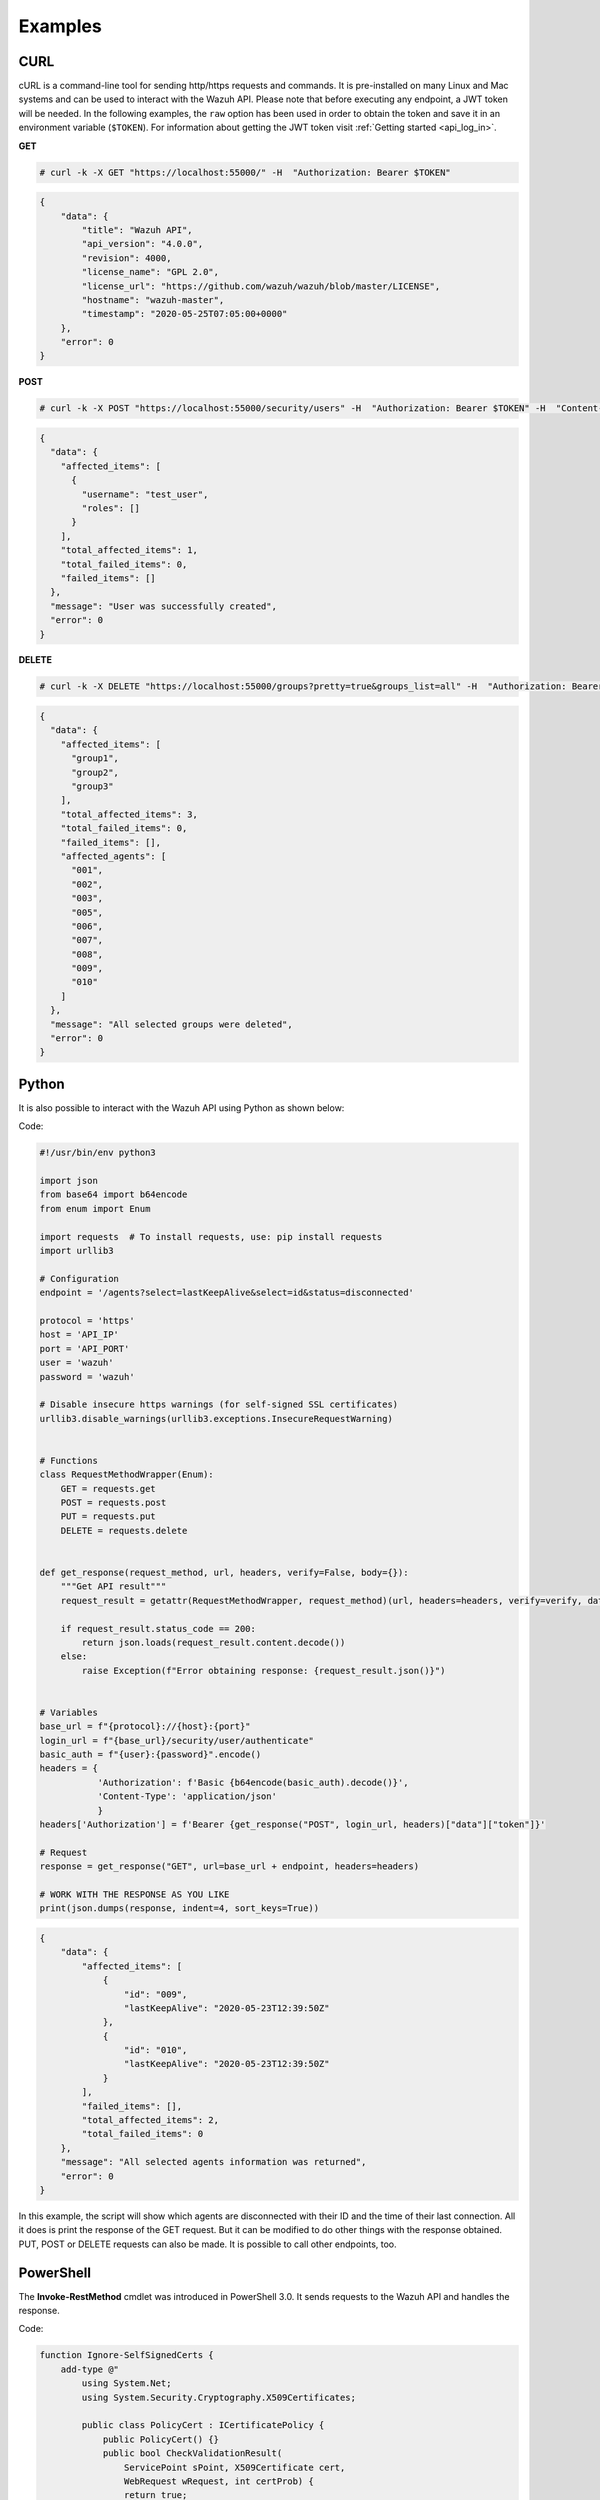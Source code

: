 .. Copyright (C) 2022 Wazuh, Inc.

.. meta::
    :description: Check out some examples of the Wazuh API, an open source RESTful API that allows interaction with the Wazuh manager.
    
.. _api_examples:

Examples
--------

.. _api_curl_label:

CURL
^^^^

cURL is a command-line tool for sending http/https requests and commands. It is pre-installed on many Linux and Mac systems and can be used to interact with the Wazuh API. Please note that before executing any endpoint, a JWT token will be needed. In the following examples, the ``raw`` option has been used in order to obtain the token and save it in an environment variable (``$TOKEN``). For information about getting the JWT token visit :ref:`Getting started <api_log_in>`.

**GET**

.. code-block:: console

    # curl -k -X GET "https://localhost:55000/" -H  "Authorization: Bearer $TOKEN"

.. code-block:: json
    :class: output

    {
        "data": {
            "title": "Wazuh API",
            "api_version": "4.0.0",
            "revision": 4000,
            "license_name": "GPL 2.0",
            "license_url": "https://github.com/wazuh/wazuh/blob/master/LICENSE",
            "hostname": "wazuh-master",
            "timestamp": "2020-05-25T07:05:00+0000"
        },
        "error": 0
    }


**POST**

.. code-block:: console

    # curl -k -X POST "https://localhost:55000/security/users" -H  "Authorization: Bearer $TOKEN" -H  "Content-Type: application/json" -d "{\"username\":\"test_user\",\"password\":\"Test_user1\"}"

.. code-block:: json
    :class: output

    {
      "data": {
        "affected_items": [
          {
            "username": "test_user",
            "roles": []
          }
        ],
        "total_affected_items": 1,
        "total_failed_items": 0,
        "failed_items": []
      },
      "message": "User was successfully created",
      "error": 0
    }


**DELETE**

.. code-block:: console

    # curl -k -X DELETE "https://localhost:55000/groups?pretty=true&groups_list=all" -H  "Authorization: Bearer $TOKEN"

.. code-block:: json
    :class: output

    {
      "data": {
        "affected_items": [
          "group1",
          "group2",
          "group3"
        ],
        "total_affected_items": 3,
        "total_failed_items": 0,
        "failed_items": [],
        "affected_agents": [
          "001",
          "002",
          "003",
          "005",
          "006",
          "007",
          "008",
          "009",
          "010"
        ]
      },
      "message": "All selected groups were deleted",
      "error": 0
    }

.. _api_python-label:

Python
^^^^^^

It is also possible to interact with the Wazuh API using Python as shown below:

Code:

.. code-block:: python

    #!/usr/bin/env python3

    import json
    from base64 import b64encode
    from enum import Enum

    import requests  # To install requests, use: pip install requests
    import urllib3

    # Configuration
    endpoint = '/agents?select=lastKeepAlive&select=id&status=disconnected'

    protocol = 'https'
    host = 'API_IP'
    port = 'API_PORT'
    user = 'wazuh'
    password = 'wazuh'

    # Disable insecure https warnings (for self-signed SSL certificates)
    urllib3.disable_warnings(urllib3.exceptions.InsecureRequestWarning)


    # Functions
    class RequestMethodWrapper(Enum):
        GET = requests.get
        POST = requests.post
        PUT = requests.put
        DELETE = requests.delete


    def get_response(request_method, url, headers, verify=False, body={}):
        """Get API result"""
        request_result = getattr(RequestMethodWrapper, request_method)(url, headers=headers, verify=verify, data=body)

        if request_result.status_code == 200:
            return json.loads(request_result.content.decode())
        else:
            raise Exception(f"Error obtaining response: {request_result.json()}")


    # Variables
    base_url = f"{protocol}://{host}:{port}"
    login_url = f"{base_url}/security/user/authenticate"
    basic_auth = f"{user}:{password}".encode()
    headers = {
               'Authorization': f'Basic {b64encode(basic_auth).decode()}',
               'Content-Type': 'application/json'
               }
    headers['Authorization'] = f'Bearer {get_response("POST", login_url, headers)["data"]["token"]}'

    # Request
    response = get_response("GET", url=base_url + endpoint, headers=headers)

    # WORK WITH THE RESPONSE AS YOU LIKE
    print(json.dumps(response, indent=4, sort_keys=True))

.. code-block:: json
    :class: output

    {
        "data": {
            "affected_items": [
                {
                    "id": "009",
                    "lastKeepAlive": "2020-05-23T12:39:50Z"
                },
                {
                    "id": "010",
                    "lastKeepAlive": "2020-05-23T12:39:50Z"
                }
            ],
            "failed_items": [],
            "total_affected_items": 2,
            "total_failed_items": 0
        },
        "message": "All selected agents information was returned",
        "error": 0
    }


In this example, the script will show which agents are disconnected with their ID and the time of their last connection. All it does is print the response of the GET request. But it can be modified to do other things with the response obtained. PUT, POST or DELETE requests can also be made. It is possible to call other endpoints, too.

.. _api_powershell_label:

PowerShell
^^^^^^^^^^

The **Invoke-RestMethod** cmdlet was introduced in PowerShell 3.0.  It sends requests to the Wazuh API and handles the response.

Code:

.. code-block:: powershell

    function Ignore-SelfSignedCerts {
        add-type @"
            using System.Net;
            using System.Security.Cryptography.X509Certificates;

            public class PolicyCert : ICertificatePolicy {
                public PolicyCert() {}
                public bool CheckValidationResult(
                    ServicePoint sPoint, X509Certificate cert,
                    WebRequest wRequest, int certProb) {
                    return true;
                }
            }
    "@
        [System.Net.ServicePointManager]::CertificatePolicy = new-object PolicyCert
    }


    # Configuration
    $endpoint = "/agents?select=lastKeepAlive&select=id&status=disconnected"
    $method = "get"

    $protocol = "https"
    $host_name = "API_IP"
    $port = "API_PORT"
    $username = "wazuh"
    $password = "wazuh"

    # Variables
    $base_url = $protocol + "://" + $host_name + ":" + $port
    $login_url = $base_url + "/security/user/authenticate"
    $endpoint_url = $base_url + $endpoint
    $base64AuthInfo = [Convert]::ToBase64String([Text.Encoding]::ASCII.GetBytes(("{0}:{1}" -f $username, $password)))
    $headers = New-Object "System.Collections.Generic.Dictionary[[String],[String]]"
    $headers.Add("Content-Type", 'application/json')
    $headers.Add("Authorization", "Basic " + $base64AuthInfo)

    Ignore-SelfSignedCerts
    $token_response = Invoke-RestMethod -Uri $login_url -Headers $headers
    $headers["Authorization"] = "Bearer " + $token_response.data.token

    # Request
    try{
        $response = Invoke-RestMethod -Method $method -Uri $endpoint_url -Headers $headers
    }catch{
        $response = $_.Exception.Response
    }

    # WORK WITH THE RESPONSE AS YOU LIKE
    Write-Output $response.data


.. code-block:: none
    :class: output

    affected_items                                   total_affected_items total_failed_items failed_items
    --------------                                   -------------------- ------------------ ------------
    {@{lastKeepAlive=2020-05-23T12:39:50Z; id=009},  2                    0                  {}
    @{lastKeepAlive=2020-05-23T12:39:50Z; id=010}}


As in the previous case, this script can be modified as the user desires.
